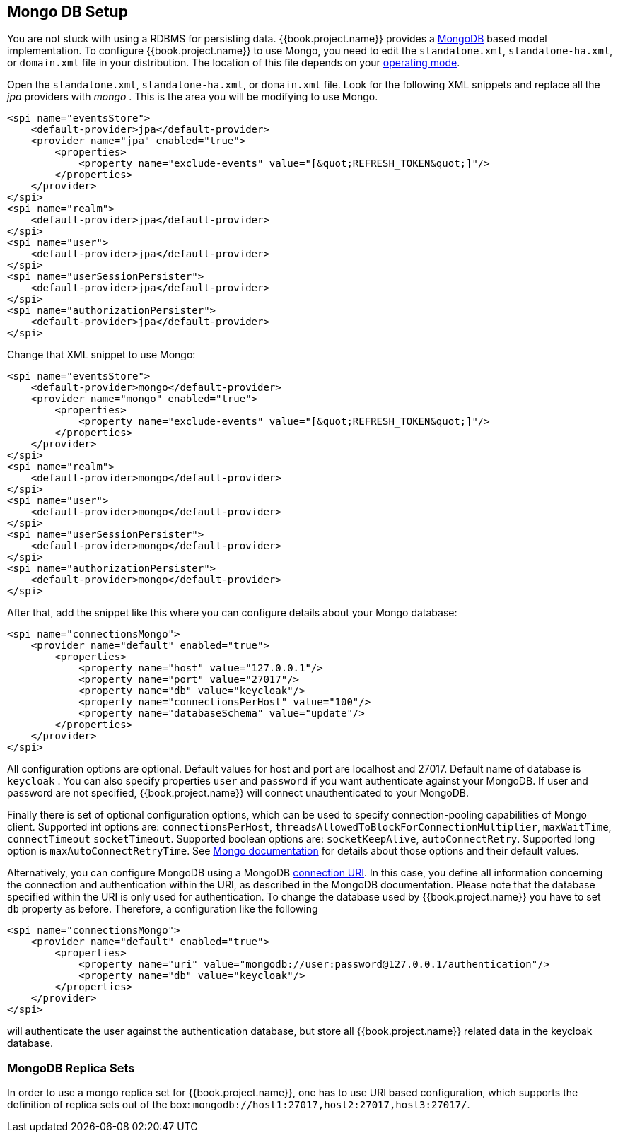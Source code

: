 
[[_mongo]]

== Mongo DB Setup

You are not stuck with using a RDBMS for persisting data.  {{book.project.name}}
provides a http://www.mongodb.com[MongoDB] based model implementation.
To configure {{book.project.name}} to use Mongo, you need to edit the `standalone.xml`, 
`standalone-ha.xml`, or `domain.xml` file in your distribution.  The location of this file 
depends on your <<fake/../../operating-mode.adoc#_operating-mode, operating mode>>. 

Open the `standalone.xml`, `standalone-ha.xml`, or `domain.xml` file.  Look for the following XML snippets and replace all the _jpa_ providers with _mongo_ .   This is the area you will be modifying
to use Mongo.

[source,xml]
----
<spi name="eventsStore">
    <default-provider>jpa</default-provider>
    <provider name="jpa" enabled="true">
        <properties>
            <property name="exclude-events" value="[&quot;REFRESH_TOKEN&quot;]"/>
        </properties>
    </provider>
</spi>
<spi name="realm">
    <default-provider>jpa</default-provider>
</spi>
<spi name="user">
    <default-provider>jpa</default-provider>
</spi>
<spi name="userSessionPersister">
    <default-provider>jpa</default-provider>
</spi>
<spi name="authorizationPersister">
    <default-provider>jpa</default-provider>
</spi>

----

Change that XML snippet to use Mongo:

[source,xml]
----
<spi name="eventsStore">
    <default-provider>mongo</default-provider>
    <provider name="mongo" enabled="true">
        <properties>
            <property name="exclude-events" value="[&quot;REFRESH_TOKEN&quot;]"/>
        </properties>
    </provider>
</spi>
<spi name="realm">
    <default-provider>mongo</default-provider>
</spi>
<spi name="user">
    <default-provider>mongo</default-provider>
</spi>
<spi name="userSessionPersister">
    <default-provider>mongo</default-provider>
</spi>
<spi name="authorizationPersister">
    <default-provider>mongo</default-provider>
</spi>
----
After that, add the snippet like this where you can configure details about your Mongo database:

[source,xml]
----
<spi name="connectionsMongo">
    <provider name="default" enabled="true">
        <properties>
            <property name="host" value="127.0.0.1"/>
            <property name="port" value="27017"/>
            <property name="db" value="keycloak"/>
            <property name="connectionsPerHost" value="100"/>
            <property name="databaseSchema" value="update"/>
        </properties>
    </provider>
</spi>
----
All configuration options are optional.
Default values for host and port are localhost and 27017.
Default name of database is `keycloak` . You can also specify properties `user` and `password` if you want authenticate against your MongoDB.
If user and password are not specified, {{book.project.name}} will connect unauthenticated to your MongoDB.

Finally there is set of optional configuration options, which can be used to specify connection-pooling capabilities of Mongo client.
Supported int options are: `connectionsPerHost`, `threadsAllowedToBlockForConnectionMultiplier`, `maxWaitTime`, `connectTimeout` `socketTimeout`.
Supported boolean options are: `socketKeepAlive`, `autoConnectRetry`.
Supported long option is `maxAutoConnectRetryTime`.
See http://api.mongodb.org/java/2.11.4/com/mongodb/MongoClientOptions.html[Mongo documentation]                for details about those options and their default values.

Alternatively, you can configure MongoDB using a MongoDB http://docs.mongodb.org/manual/reference/connection-string/[connection URI].
In this case, you define all information concerning the connection and authentication within the URI, as described in the MongoDB documentation.
Please note that the database specified within the URI is only used for authentication.
To change the database used by {{book.project.name}} you have to set `db` property as before.
Therefore, a configuration like the following

[source,xml]
----
<spi name="connectionsMongo">
    <provider name="default" enabled="true">
        <properties>
            <property name="uri" value="mongodb://user:password@127.0.0.1/authentication"/>
            <property name="db" value="keycloak"/>
        </properties>
    </provider>
</spi>
----
will authenticate the user against the authentication database, but store all {{book.project.name}} related data in the keycloak database.

=== MongoDB Replica Sets

In order to use a mongo replica set for {{book.project.name}}, one has to use URI based configuration, which supports the definition of replica sets out of the box: `mongodb://host1:27017,host2:27017,host3:27017/`.
